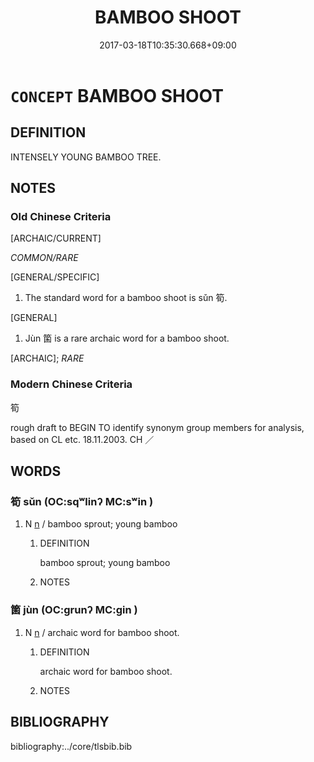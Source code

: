 # -*- mode: mandoku-tls-view -*-
#+TITLE: BAMBOO SHOOT
#+DATE: 2017-03-18T10:35:30.668+09:00        
#+STARTUP: content
* =CONCEPT= BAMBOO SHOOT
:PROPERTIES:
:CUSTOM_ID: uuid-ee94f2b9-5686-4b05-85de-b654c8e75c79
:TR_ZH: 筍
:TR_OCH: 筍
:END:
** DEFINITION

INTENSELY YOUNG BAMBOO TREE.

** NOTES

*** Old Chinese Criteria
[ARCHAIC/CURRENT]

[[COMMON/RARE]]

[GENERAL/SPECIFIC]

1. The standard word for a bamboo shoot is sǔn 筍.

[GENERAL]

2. Jùn 箘 is a rare archaic word for a bamboo shoot.

[ARCHAIC]; [[RARE]]

*** Modern Chinese Criteria
筍

rough draft to BEGIN TO identify synonym group members for analysis, based on CL etc. 18.11.2003. CH ／

** WORDS
   :PROPERTIES:
   :VISIBILITY: children
   :END:
*** 筍 sǔn (OC:sqʷlinʔ MC:sʷin )
:PROPERTIES:
:CUSTOM_ID: uuid-e886aea9-8252-4c31-a4b4-ebd34620031d
:Char+: 筍(118,6/12) 
:GY_IDS+: uuid-d2186919-4c7e-407c-acfd-618ea784cfd8
:PY+: sǔn     
:OC+: sqʷlinʔ     
:MC+: sʷin     
:END: 
**** N [[tls:syn-func::#uuid-8717712d-14a4-4ae2-be7a-6e18e61d929b][n]] / bamboo sprout; young bamboo
:PROPERTIES:
:CUSTOM_ID: uuid-10de4368-2695-4400-8594-1751c7e89b93
:WARRING-STATES-CURRENCY: 4
:END:
****** DEFINITION

bamboo sprout; young bamboo

****** NOTES

*** 箘 jùn (OC:ɡrunʔ MC:gin )
:PROPERTIES:
:CUSTOM_ID: uuid-2fd4cc32-28ea-4896-97a0-5f7dc9fcbfd6
:Char+: 箘(118,8/14) 
:GY_IDS+: uuid-59a165e4-d87e-4236-bbba-652e48dc36bc
:PY+: jùn     
:OC+: ɡrunʔ     
:MC+: gin     
:END: 
**** N [[tls:syn-func::#uuid-8717712d-14a4-4ae2-be7a-6e18e61d929b][n]] / archaic word for bamboo shoot.
:PROPERTIES:
:CUSTOM_ID: uuid-5ddf168a-9d49-4a09-a009-e4e7e8cddd13
:WARRING-STATES-CURRENCY: 2
:END:
****** DEFINITION

archaic word for bamboo shoot.

****** NOTES

** BIBLIOGRAPHY
bibliography:../core/tlsbib.bib
